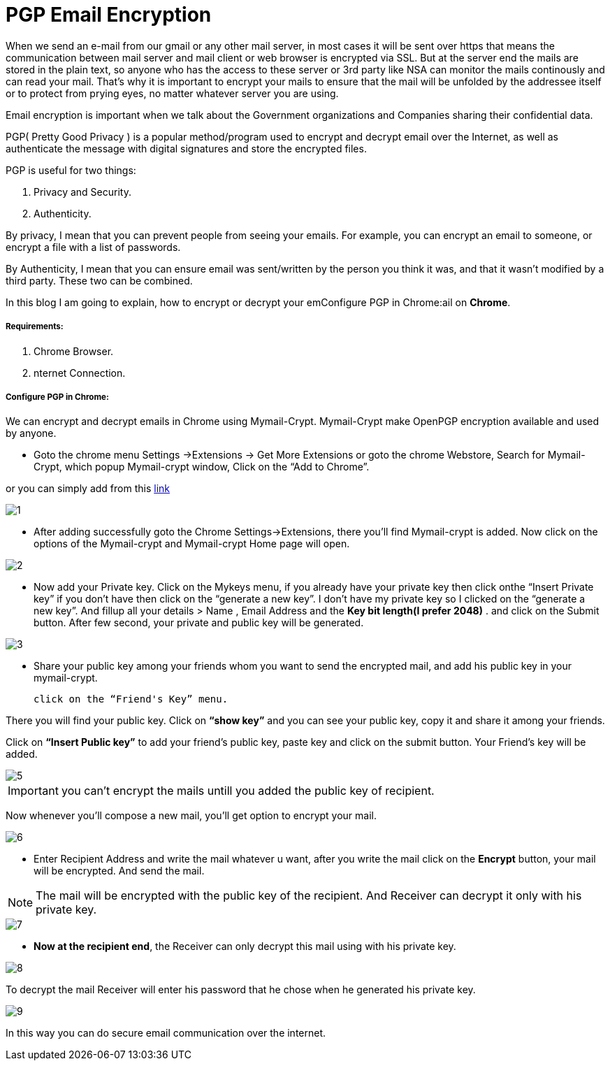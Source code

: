 = PGP Email Encryption
:hp-tags: Encrypt and Decrypt emails using OpenPGP

When we send an e-mail from our gmail or any other mail server, in most cases it will be sent over https that means the communication between mail server and mail client or web browser is encrypted via SSL. But at the server end the mails are stored in the plain text, so anyone who has the access to these server  or 3rd party like NSA can monitor the mails continously and can read your mail. That's why it is important to encrypt your mails to ensure that the mail will be unfolded by the addressee itself or to protect from prying eyes, no matter whatever server you are using.  

Email encryption is important when we talk about the Government organizations and Companies sharing their confidential data.


PGP( Pretty Good Privacy ) is a popular method/program used to encrypt and decrypt email over the Internet, as well as authenticate the message with digital signatures and store the encrypted files.

PGP is useful for two things:

. Privacy and Security.
. Authenticity.

By privacy, I mean that you can prevent people from seeing your emails. For example, you can encrypt an email to someone, or encrypt a file with a list of passwords.

By Authenticity, I mean that you can ensure email was sent/written by the person 
you think it was, and that it wasn't modified by a third party. 
These two can be combined.

In this blog I am going to explain, how to encrypt or decrypt your emConfigure PGP in Chrome:ail on *Chrome*.

===== Requirements:

. Chrome Browser.
. nternet Connection.

===== Configure PGP in Chrome:

We can encrypt and decrypt emails in Chrome using Mymail-Crypt. Mymail-Crypt make OpenPGP encryption available and used by anyone.

* Goto the chrome menu Settings ->Extensions -> Get More Extensions or goto the chrome Webstore, Search for Mymail-Crypt, which popup Mymail-crypt window, Click on the “Add to Chrome”. 
	
or you can simply add from this
link:https://chrome.google.com/webstore/detail/mymail-crypt-for-gmail/jcaobjhdnlpmopmjhijplpjhlplfkhba?hl=en-US[link]

image::http://hemantthakur.github.io/2015/03/08/images/1.png[]

* After adding successfully goto the Chrome Settings->Extensions, there you'll find Mymail-crypt is added. Now click on the options of the Mymail-crypt and Mymail-crypt Home page will open.

image::http://hemantthakur.github.io/2015/03/08/images/2.png[]


* Now add your Private key. Click on the Mykeys menu, if you already have your private key then click onthe “Insert Private key” if you don't have then click on the “generate a new key”. I don't have my private key so I clicked on the “generate a new key”.  And fillup all your  details > Name , Email Address and the *Key bit length(I prefer 2048)* . and click on the Submit button. After few second, your private and public key will be generated.


image::http://hemantthakur.github.io/2015/03/08/images/3.png[]

* Share your public key among your friends whom you want to send the encrypted mail, and add his public key in your mymail-crypt. 
	
    click on the “Friend's Key” menu.

There you will find your public key. Click on *“show key”* and you can see your public key, copy it and share it among your friends.

Click on *“Insert Public key”* to add your friend's public key, paste key and click on the submit button. Your Friend's key will be added.


image::http://hemantthakur.github.io/2015/03/08/images/5.png[]

IMPORTANT: you can't encrypt the mails untill you added the public key of recipient.

Now whenever you'll compose a new mail, you'll get option to encrypt your mail.

image::http://hemantthakur.github.io/2015/03/08/images/6.png[]

*  Enter Recipient Address and write the mail whatever u want, after you write the mail click on the *Encrypt* button, your mail will be encrypted. And send the mail.

[NOTE]
===============================
[red]#The mail will be encrypted with the public key of the recipient. And Receiver can decrypt it only with his private key.#
===============================

image::http://hemantthakur.github.io/2015/03/08/images/7.png[]

* *Now at the recipient end*, the Receiver can only decrypt this mail using with his private key.

image::http://hemantthakur.github.io/2015/03/08/images/8.png[]

To decrypt the mail Receiver will enter his password that he  chose when he generated his private key.

image::http://hemantthakur.github.io/2015/03/08/images/9.png[]


In this way you can do secure email communication over the internet.
